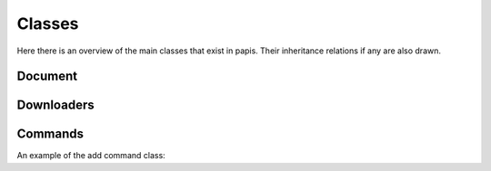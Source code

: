 Classes
=======

Here there is an overview of the main classes that
exist in papis. Their inheritance relations if any
are also drawn.

Document
--------

.. inheritance-diagram:: papis.document

Downloaders
-----------

.. inheritance-diagram:: papis.downloaders.acs

Commands
--------

An example of the add command class:

.. inheritance-diagram:: papis.commands.add

